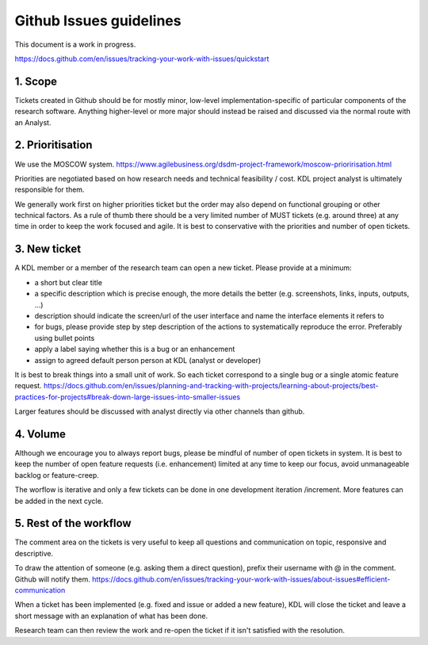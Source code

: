 Github Issues guidelines
========================

This document is a work in progress.

https://docs.github.com/en/issues/tracking-your-work-with-issues/quickstart

1. Scope
--------

Tickets created in Github should be for mostly minor, low-level implementation-specific of particular components of the research software. 
Anything higher-level or more major should instead be raised and discussed via the normal route with an Analyst.

2. Prioritisation
-----------------

We use the MOSCOW system. 
https://www.agilebusiness.org/dsdm-project-framework/moscow-prioririsation.html

Priorities are negotiated based on how research needs and technical feasibility / cost. KDL project analyst is ultimately responsible for them.

We generally work first on higher priorities ticket but the order may also depend on functional grouping or other technical factors. 
As a rule of thumb there should be a very limited number of MUST tickets (e.g. around three) at any time in order to keep the work focused and agile. 
It is best to conservative with the priorities and number of open tickets. 

3. New ticket
-------------

A KDL member or a member of the research team can open a new ticket. Please provide at a minimum:

* a short but clear title
* a specific description which is precise enough, the more details the better (e.g. screenshots, links, inputs, outputs, ...)
* description should indicate the screen/url of the user interface and name the interface elements it refers to  
* for bugs, please provide step by step description of the actions to systematically reproduce the error. Preferably using bullet points
* apply a label saying whether this is a bug or an enhancement
* assign to agreed default person person at KDL (analyst or developer)

It is best to break things into a small unit of work. So each ticket correspond to a single bug or a single atomic feature request. 
https://docs.github.com/en/issues/planning-and-tracking-with-projects/learning-about-projects/best-practices-for-projects#break-down-large-issues-into-smaller-issues

Larger features should be discussed with analyst directly via other channels than github.

4. Volume
---------

Although we encourage you to always report bugs, please be mindful of number of open tickets in system. 
It is best to keep the number of open feature requests (i.e. enhancement) limited at any time to keep our focus, avoid unmanageable backlog or feature-creep.

The worflow is iterative and only a few tickets can be done in one development iteration /increment. More features can be added in the next cycle.

5. Rest of the workflow
-----------------------

The comment area on the tickets is very useful to keep all questions and communication on topic, responsive and descriptive.

To draw the attention of someone (e.g. asking them a direct question), prefix their username with @ in the comment. Github will notify them.
https://docs.github.com/en/issues/tracking-your-work-with-issues/about-issues#efficient-communication

When a ticket has been implemented (e.g. fixed and issue or added a new feature), KDL will close the ticket and leave a short message with an explanation of what has been done.

Research team can then review the work and re-open the ticket if it isn't satisfied with the resolution.
